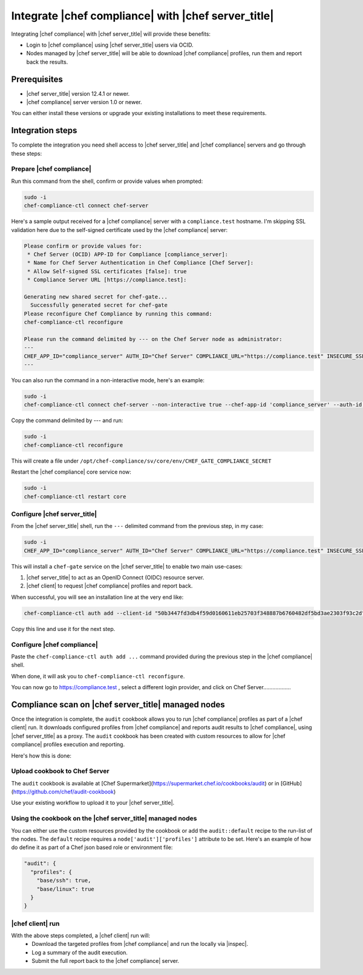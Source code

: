=====================================================
Integrate |chef compliance| with |chef server_title|
=====================================================

Integrating |chef compliance| with |chef server_title| will provide these benefits:

* Login to |chef compliance| using |chef server_title| users via OCID.
* Nodes managed by |chef server_title| will be able to download |chef compliance| profiles, run them and report back the results.

Prerequisites
=====================================================

* |chef server_title| version 12.4.1 or newer.
* |chef compliance| server version 1.0 or newer.

You can either install these versions or upgrade your existing installations to meet these requirements.

Integration steps
=====================================================

To complete the integration you need shell access to |chef server_title| and |chef compliance| servers and go through these steps:

Prepare |chef compliance|
-----------------------------------------------------

Run this command from the shell, confirm or provide values when prompted:

.. code-block:: bash

   sudo -i
   chef-compliance-ctl connect chef-server


Here's a sample output received for a |chef compliance| server with a ``compliance.test`` hostname. I'm skipping SSL validation here due to the self-signed certificate used by the |chef compliance| server:

.. code-block:: bash

   Please confirm or provide values for:
    * Chef Server (OCID) APP-ID for Compliance [compliance_server]:
    * Name for Chef Server Authentication in Chef Compliance [Chef Server]:
    * Allow Self-signed SSL certificates [false]: true
    * Compliance Server URL [https://compliance.test]:

   Generating new shared secret for chef-gate...
     Successfully generated secret for chef-gate
   Please reconfigure Chef Compliance by running this command:
   chef-compliance-ctl reconfigure

   Please run the command delimited by --- on the Chef Server node as administrator:
   ---
   CHEF_APP_ID="compliance_server" AUTH_ID="Chef Server" COMPLIANCE_URL="https://compliance.test" INSECURE_SSL="true" CHEF_GATE_COMPLIANCE_SECRET="7fef11649f95d4de9e9334b103144f58e3e1fde12f49e5a70579143a7b48f7ebf25a0dab9c58b86460e392cb942a95b345bb" OIDC_CLIENT_ID="l0IL_ak15qZzkQtP_Orc5E0Gdka_3CYFVWHIjLKoh5o=@compliance.test" bash <( curl -k https://compliance.test/static/chef-gate.sh )
   ---

You can also run the command in a non-interactive mode, here's an example:

.. code-block:: bash

   sudo -i
   chef-compliance-ctl connect chef-server --non-interactive true --chef-app-id 'compliance_server' --auth-id 'Chef Server' --insecure true --compliance-url 'https://compliance.test'

Copy the command delimited by --- and run:

.. code-block:: bash

   sudo -i
   chef-compliance-ctl reconfigure

This will create a file under ``/opt/chef-compliance/sv/core/env/CHEF_GATE_COMPLIANCE_SECRET``

Restart the |chef compliance| core service now:

.. code-block:: bash

   sudo -i
   chef-compliance-ctl restart core


Configure |chef server_title|
-----------------------------------------------------

From the |chef server_title| shell, run the ``---`` delimited command from the previous step, in my case:

.. code-block:: bash

   sudo -i
   CHEF_APP_ID="compliance_server" AUTH_ID="Chef Server" COMPLIANCE_URL="https://compliance.test" INSECURE_SSL="true" CHEF_GATE_COMPLIANCE_SECRET="7fef11649f95d4de9e9334b103144f58e3e1fde12f49e5a70579143a7b48f7ebf25a0dab9c58b86460e392cb942a95b345bb" OIDC_CLIENT_ID="l0IL_ak15qZzkQtP_Orc5E0Gdka_3CYFVWHIjLKoh5o=@compliance.test" bash <( curl -k https://compliance.test/static/chef-gate.sh )

This will install a ``chef-gate`` service on the |chef server_title| to enable two main use-cases:

1. |chef server_title| to act as an OpenID Connect (OIDC) resource server.
2. |chef client| to request |chef compliance| profiles and report back.

When successful, you will see an installation line at the very end like:

.. code-block:: bash

   chef-compliance-ctl auth add --client-id "50b3447fd3db4f59d0160611eb25703f348887b6760482df5bd3ae2303f93c2d" --client-secret "3880ed856a14fce2201459e93d667da8fcd22f8ebbc1ad94d8a0a11959834b91" --id "Chef Server" --type ocid  --chef-url https://chef.compliance.test --insecure true

Copy this line and use it for the next step.

Configure |chef compliance|
-----------------------------------------------------

Paste the ``chef-compliance-ctl auth add ...`` command provided during the previous step in the |chef compliance| shell.

When done, it will ask you to ``chef-compliance-ctl reconfigure``.

You can now go to https://compliance.test , select a different login provider, and click on Chef Server..................

Compliance scan on |chef server_title| managed nodes
=====================================================

Once the integration is complete, the ``audit`` cookbook allows you to run |chef compliance| profiles as part of a |chef client| run. It downloads configured profiles from |chef compliance| and reports audit results to |chef compliance|, using |chef server_title| as a proxy.
The ``audit`` cookbook has been created with custom resources to allow for |chef compliance| profiles execution and reporting.

Here's how this is done:

Upload cookbook to Chef Server
-----------------------------------------------------
The ``audit`` cookbook is available at [Chef Supermarket](https://supermarket.chef.io/cookbooks/audit) or in [GitHub](https://github.com/chef/audit-cookbook)

Use your existing workflow to upload it to your |chef server_title|.

Using the cookbook on the |chef server_title| managed nodes
-----------------------------------------------------
You can either use the custom resources provided by the cookbook or add the ``audit::default`` recipe to the run-list of the nodes. The ``default`` recipe requires a ``node['audit']['profiles']`` attribute to be set. Here's an example of how do define it as part of a Chef json based role or environment file:

.. code-block:: bash

   "audit": {
     "profiles": {
       "base/ssh": true,
       "base/linux": true
     }
   }

|chef client| run
-----------------------------------------------------

With the above steps completed, a |chef client| run will:
 * Download the targeted profiles from |chef compliance| and run the locally via |inspec|.
 * Log a summary of the audit execution.
 * Submit the full report back to the |chef compliance| server.
